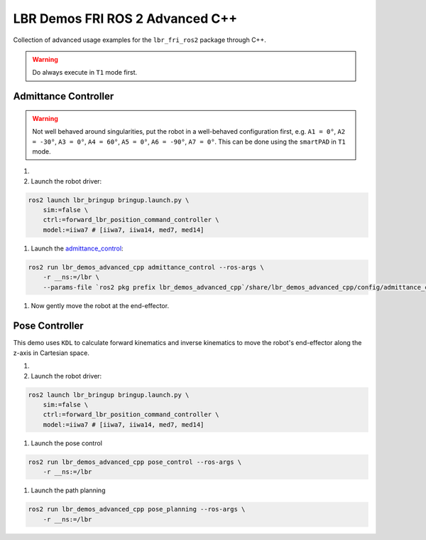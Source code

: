LBR Demos FRI ROS 2 Advanced C++
================================
Collection of advanced usage examples for the ``lbr_fri_ros2`` package through C++.

.. warning::
    Do always execute in ``T1`` mode first.

Admittance Controller
---------------------
.. warning::
    Not well behaved around singularities, put the robot in a well-behaved configuration first, e.g. ``A1 = 0°``, ``A2 = -30°``, ``A3 = 0°``, ``A4 = 60°``, ``A5 = 0°``, ``A6 = -90°``, ``A7 = 0°``. This can be done using the ``smartPAD`` in ``T1`` mode.

#. .. dropdown:: Launch the ``LBRServer`` application on the ``KUKA smartPAD``

    .. thumbnail:: ../../doc/img/applications_lbr_server.png

#. Launch the robot driver:

.. code-block:: bash

    ros2 launch lbr_bringup bringup.launch.py \
        sim:=false \
        ctrl:=forward_lbr_position_command_controller \
        model:=iiwa7 # [iiwa7, iiwa14, med7, med14]

#. Launch the `admittance_control <https://github.com/lbr-stack/lbr_fri_ros2_stack/blob/humble/lbr_demos/lbr_demos_advanced_cpp/src/admittance_control_node.cpp>`_:

.. code-block:: bash

    ros2 run lbr_demos_advanced_cpp admittance_control --ros-args \
        -r __ns:=/lbr \
        --params-file `ros2 pkg prefix lbr_demos_advanced_cpp`/share/lbr_demos_advanced_cpp/config/admittance_control.yaml

#. Now gently move the robot at the end-effector.

Pose Controller
---------------
This demo uses ``KDL`` to calculate forward kinematics and inverse
kinematics to move the robot's end-effector along the z-axis in Cartesian space.

#. .. dropdown:: Launch the ``LBRServer`` application on the ``KUKA smartPAD``

    .. thumbnail:: ../../doc/img/applications_lbr_server.png

#. Launch the robot driver:

.. code-block:: bash

    ros2 launch lbr_bringup bringup.launch.py \
        sim:=false \
        ctrl:=forward_lbr_position_command_controller \
        model:=iiwa7 # [iiwa7, iiwa14, med7, med14]

#. Launch the pose control

.. code-block:: bash
    
    ros2 run lbr_demos_advanced_cpp pose_control --ros-args \
        -r __ns:=/lbr

#. Launch the path planning

.. code-block:: bash
    
    ros2 run lbr_demos_advanced_cpp pose_planning --ros-args \
        -r __ns:=/lbr
